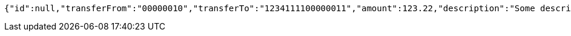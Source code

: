 [source,options="nowrap"]
----
{"id":null,"transferFrom":"00000010","transferTo":"1234111100000011","amount":123.22,"description":"Some description","date":null}
----